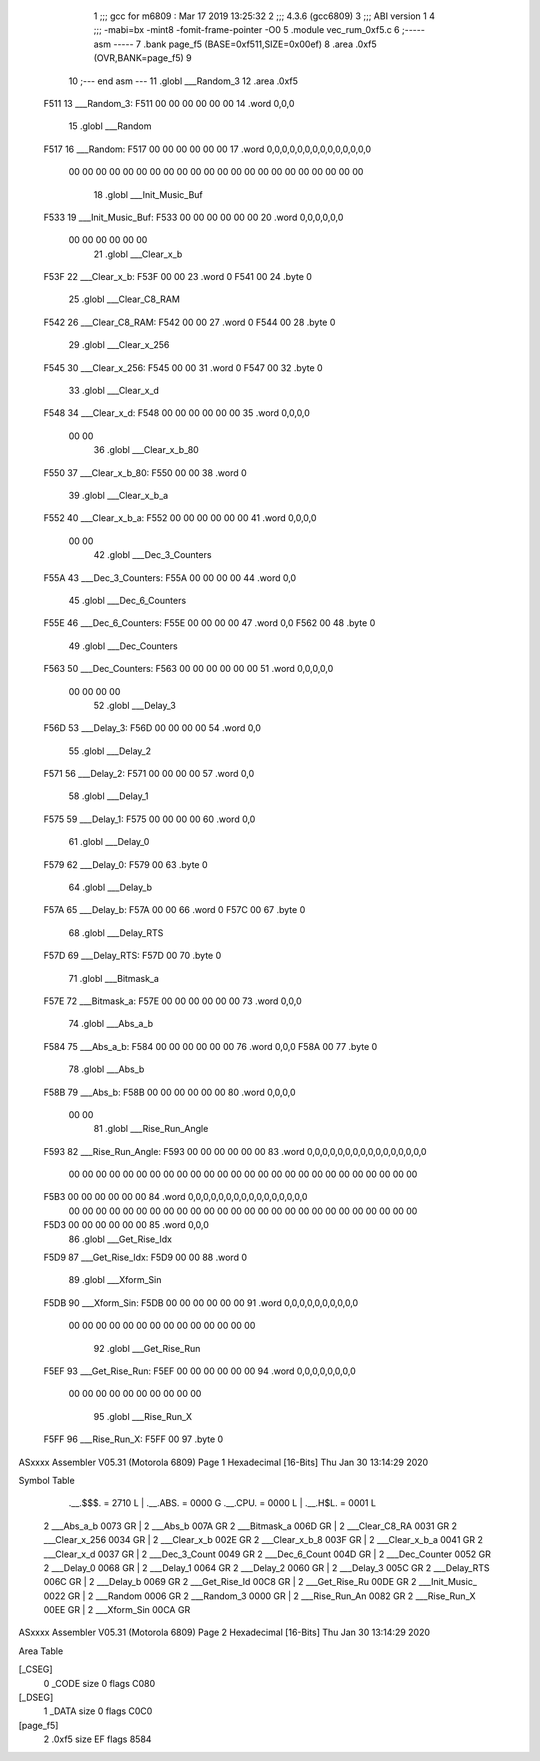                               1 ;;; gcc for m6809 : Mar 17 2019 13:25:32
                              2 ;;; 4.3.6 (gcc6809)
                              3 ;;; ABI version 1
                              4 ;;; -mabi=bx -mint8 -fomit-frame-pointer -O0
                              5 	.module	vec_rum_0xf5.c
                              6 ;----- asm -----
                              7 	.bank page_f5 (BASE=0xf511,SIZE=0x00ef)
                              8 	.area .0xf5 (OVR,BANK=page_f5)
                              9 	
                             10 ;--- end asm ---
                             11 	.globl	___Random_3
                             12 	.area	.0xf5
   F511                      13 ___Random_3:
   F511 00 00 00 00 00 00    14 	.word	0,0,0
                             15 	.globl	___Random
   F517                      16 ___Random:
   F517 00 00 00 00 00 00    17 	.word	0,0,0,0,0,0,0,0,0,0,0,0,0,0
        00 00 00 00 00 00
        00 00 00 00 00 00
        00 00 00 00 00 00
        00 00 00 00
                             18 	.globl	___Init_Music_Buf
   F533                      19 ___Init_Music_Buf:
   F533 00 00 00 00 00 00    20 	.word	0,0,0,0,0,0
        00 00 00 00 00 00
                             21 	.globl	___Clear_x_b
   F53F                      22 ___Clear_x_b:
   F53F 00 00                23 	.word	0
   F541 00                   24 	.byte	0
                             25 	.globl	___Clear_C8_RAM
   F542                      26 ___Clear_C8_RAM:
   F542 00 00                27 	.word	0
   F544 00                   28 	.byte	0
                             29 	.globl	___Clear_x_256
   F545                      30 ___Clear_x_256:
   F545 00 00                31 	.word	0
   F547 00                   32 	.byte	0
                             33 	.globl	___Clear_x_d
   F548                      34 ___Clear_x_d:
   F548 00 00 00 00 00 00    35 	.word	0,0,0,0
        00 00
                             36 	.globl	___Clear_x_b_80
   F550                      37 ___Clear_x_b_80:
   F550 00 00                38 	.word	0
                             39 	.globl	___Clear_x_b_a
   F552                      40 ___Clear_x_b_a:
   F552 00 00 00 00 00 00    41 	.word	0,0,0,0
        00 00
                             42 	.globl	___Dec_3_Counters
   F55A                      43 ___Dec_3_Counters:
   F55A 00 00 00 00          44 	.word	0,0
                             45 	.globl	___Dec_6_Counters
   F55E                      46 ___Dec_6_Counters:
   F55E 00 00 00 00          47 	.word	0,0
   F562 00                   48 	.byte	0
                             49 	.globl	___Dec_Counters
   F563                      50 ___Dec_Counters:
   F563 00 00 00 00 00 00    51 	.word	0,0,0,0,0
        00 00 00 00
                             52 	.globl	___Delay_3
   F56D                      53 ___Delay_3:
   F56D 00 00 00 00          54 	.word	0,0
                             55 	.globl	___Delay_2
   F571                      56 ___Delay_2:
   F571 00 00 00 00          57 	.word	0,0
                             58 	.globl	___Delay_1
   F575                      59 ___Delay_1:
   F575 00 00 00 00          60 	.word	0,0
                             61 	.globl	___Delay_0
   F579                      62 ___Delay_0:
   F579 00                   63 	.byte	0
                             64 	.globl	___Delay_b
   F57A                      65 ___Delay_b:
   F57A 00 00                66 	.word	0
   F57C 00                   67 	.byte	0
                             68 	.globl	___Delay_RTS
   F57D                      69 ___Delay_RTS:
   F57D 00                   70 	.byte	0
                             71 	.globl	___Bitmask_a
   F57E                      72 ___Bitmask_a:
   F57E 00 00 00 00 00 00    73 	.word	0,0,0
                             74 	.globl	___Abs_a_b
   F584                      75 ___Abs_a_b:
   F584 00 00 00 00 00 00    76 	.word	0,0,0
   F58A 00                   77 	.byte	0
                             78 	.globl	___Abs_b
   F58B                      79 ___Abs_b:
   F58B 00 00 00 00 00 00    80 	.word	0,0,0,0
        00 00
                             81 	.globl	___Rise_Run_Angle
   F593                      82 ___Rise_Run_Angle:
   F593 00 00 00 00 00 00    83 	.word	0,0,0,0,0,0,0,0,0,0,0,0,0,0,0,0
        00 00 00 00 00 00
        00 00 00 00 00 00
        00 00 00 00 00 00
        00 00 00 00 00 00
        00 00
   F5B3 00 00 00 00 00 00    84 	.word	0,0,0,0,0,0,0,0,0,0,0,0,0,0,0,0
        00 00 00 00 00 00
        00 00 00 00 00 00
        00 00 00 00 00 00
        00 00 00 00 00 00
        00 00
   F5D3 00 00 00 00 00 00    85 	.word	0,0,0
                             86 	.globl	___Get_Rise_Idx
   F5D9                      87 ___Get_Rise_Idx:
   F5D9 00 00                88 	.word	0
                             89 	.globl	___Xform_Sin
   F5DB                      90 ___Xform_Sin:
   F5DB 00 00 00 00 00 00    91 	.word	0,0,0,0,0,0,0,0,0,0
        00 00 00 00 00 00
        00 00 00 00 00 00
        00 00
                             92 	.globl	___Get_Rise_Run
   F5EF                      93 ___Get_Rise_Run:
   F5EF 00 00 00 00 00 00    94 	.word	0,0,0,0,0,0,0,0
        00 00 00 00 00 00
        00 00 00 00
                             95 	.globl	___Rise_Run_X
   F5FF                      96 ___Rise_Run_X:
   F5FF 00                   97 	.byte	0
ASxxxx Assembler V05.31  (Motorola 6809)                                Page 1
Hexadecimal [16-Bits]                                 Thu Jan 30 13:14:29 2020

Symbol Table

    .__.$$$.       =   2710 L   |     .__.ABS.       =   0000 G
    .__.CPU.       =   0000 L   |     .__.H$L.       =   0001 L
  2 ___Abs_a_b         0073 GR  |   2 ___Abs_b           007A GR
  2 ___Bitmask_a       006D GR  |   2 ___Clear_C8_RA     0031 GR
  2 ___Clear_x_256     0034 GR  |   2 ___Clear_x_b       002E GR
  2 ___Clear_x_b_8     003F GR  |   2 ___Clear_x_b_a     0041 GR
  2 ___Clear_x_d       0037 GR  |   2 ___Dec_3_Count     0049 GR
  2 ___Dec_6_Count     004D GR  |   2 ___Dec_Counter     0052 GR
  2 ___Delay_0         0068 GR  |   2 ___Delay_1         0064 GR
  2 ___Delay_2         0060 GR  |   2 ___Delay_3         005C GR
  2 ___Delay_RTS       006C GR  |   2 ___Delay_b         0069 GR
  2 ___Get_Rise_Id     00C8 GR  |   2 ___Get_Rise_Ru     00DE GR
  2 ___Init_Music_     0022 GR  |   2 ___Random          0006 GR
  2 ___Random_3        0000 GR  |   2 ___Rise_Run_An     0082 GR
  2 ___Rise_Run_X      00EE GR  |   2 ___Xform_Sin       00CA GR

ASxxxx Assembler V05.31  (Motorola 6809)                                Page 2
Hexadecimal [16-Bits]                                 Thu Jan 30 13:14:29 2020

Area Table

[_CSEG]
   0 _CODE            size    0   flags C080
[_DSEG]
   1 _DATA            size    0   flags C0C0
[page_f5]
   2 .0xf5            size   EF   flags 8584

